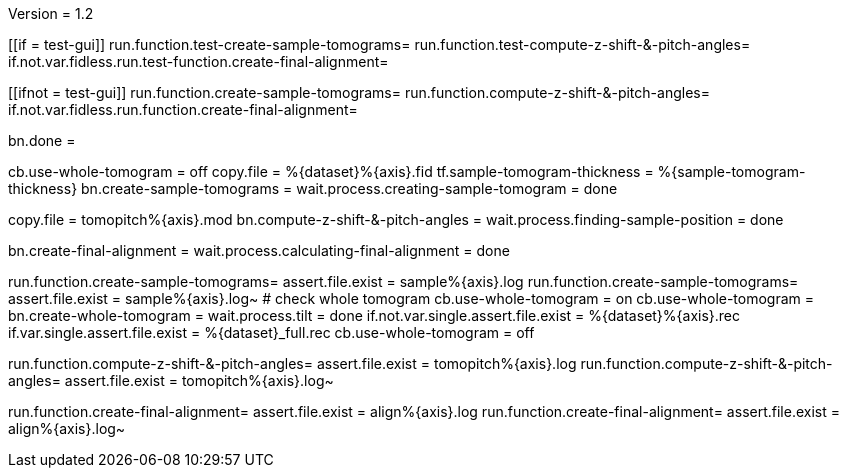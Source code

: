 Version = 1.2

[function = build]
[[if = test-gui]]
	run.function.test-create-sample-tomograms=
	run.function.test-compute-z-shift-&-pitch-angles=
	if.not.var.fidless.run.test-function.create-final-alignment=
[[]]
[[ifnot = test-gui]]
	run.function.create-sample-tomograms=
	run.function.compute-z-shift-&-pitch-angles=
	if.not.var.fidless.run.function.create-final-alignment=
[[]]
bn.done =

[function = create-sample-tomograms]
cb.use-whole-tomogram = off
copy.file = %{dataset}%{axis}.fid
tf.sample-tomogram-thickness = %{sample-tomogram-thickness}
bn.create-sample-tomograms =
wait.process.creating-sample-tomogram = done

[function = compute-z-shift-&-pitch-angles]
copy.file = tomopitch%{axis}.mod
bn.compute-z-shift-&-pitch-angles =
wait.process.finding-sample-position = done

[function = create-final-alignment]
bn.create-final-alignment =
wait.process.calculating-final-alignment = done

[function = test-create-sample-tomograms]
run.function.create-sample-tomograms=
assert.file.exist = sample%{axis}.log
run.function.create-sample-tomograms=
assert.file.exist = sample%{axis}.log~
# check whole tomogram
cb.use-whole-tomogram = on
cb.use-whole-tomogram =
bn.create-whole-tomogram =
wait.process.tilt = done
if.not.var.single.assert.file.exist = %{dataset}%{axis}.rec
if.var.single.assert.file.exist = %{dataset}_full.rec
cb.use-whole-tomogram = off

[function = test-compute-z-shift-&-pitch-angles]
run.function.compute-z-shift-&-pitch-angles=
assert.file.exist = tomopitch%{axis}.log
run.function.compute-z-shift-&-pitch-angles=
assert.file.exist = tomopitch%{axis}.log~

[function = test-function.create-final-alignment]
run.function.create-final-alignment=
assert.file.exist = align%{axis}.log
run.function.create-final-alignment=
assert.file.exist = align%{axis}.log~



